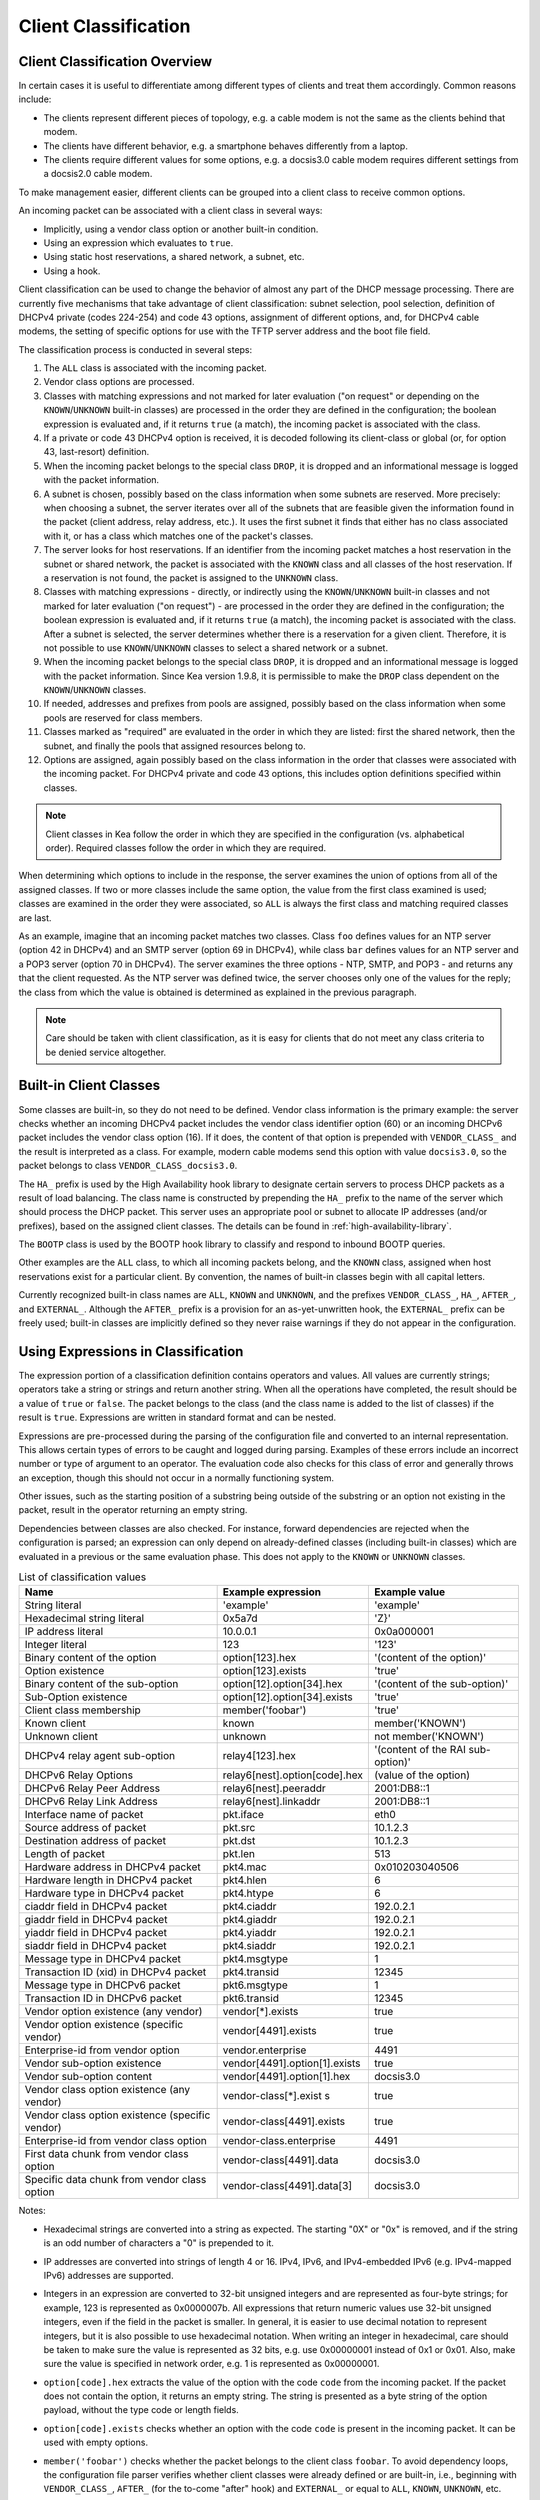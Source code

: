 .. _classify:

*********************
Client Classification
*********************

Client Classification Overview
==============================

In certain cases it is useful to differentiate among different types
of clients and treat them accordingly. Common reasons include:

-  The clients represent different pieces of topology, e.g. a cable
   modem is not the same as the clients behind that modem.

-  The clients have different behavior, e.g. a smartphone behaves
   differently from a laptop.

-  The clients require different values for some options, e.g. a
   docsis3.0 cable modem requires different settings from a docsis2.0
   cable modem.

To make management easier, different clients can be grouped into a
client class to receive common options.

An incoming packet can be associated with a client class in several
ways:

-  Implicitly, using a vendor class option or another built-in condition.

-  Using an expression which evaluates to ``true``.

-  Using static host reservations, a shared network, a subnet, etc.

-  Using a hook.

Client classification can be used to change the
behavior of almost any part of the DHCP message processing. There are
currently five mechanisms that take advantage of client classification:
subnet selection, pool selection, definition of DHCPv4 private (codes
224-254) and code 43 options, assignment of different options, and, for
DHCPv4 cable modems, the setting of specific options for use with the
TFTP server address and the boot file field.

The classification process is conducted in several steps:

1.  The ``ALL`` class is associated with the incoming packet.

2.  Vendor class options are processed.

3.  Classes with matching expressions and not marked for later evaluation ("on
    request" or depending on the ``KNOWN``/``UNKNOWN`` built-in classes)
    are processed in the order they are defined in the
    configuration; the boolean expression is evaluated and, if it
    returns ``true`` (a match), the incoming packet is associated with the
    class.

4.  If a private or code 43 DHCPv4 option is received, it is decoded
    following its client-class or global (or, for option 43,
    last-resort) definition.

5.  When the incoming packet belongs to the special class ``DROP``, it is
    dropped and an informational message is logged with the packet
    information.

6.  A subnet is chosen, possibly based on the class information when
    some subnets are reserved. More precisely: when choosing a subnet,
    the server iterates over all of the subnets that are feasible given
    the information found in the packet (client address, relay address,
    etc.). It uses the first subnet it finds that either has no
    class associated with it, or has a class which matches one of the
    packet's classes.

7.  The server looks for host reservations. If an identifier from the
    incoming packet matches a host reservation in the subnet or shared
    network, the packet is associated with the ``KNOWN`` class and all
    classes of the host reservation. If a reservation is not found, the
    packet is assigned to the ``UNKNOWN`` class.

8.  Classes with matching expressions - directly, or indirectly using the
    ``KNOWN``/``UNKNOWN`` built-in classes and not marked for later evaluation ("on
    request") - are processed in the order they are defined
    in the configuration; the boolean expression is evaluated and, if it
    returns ``true`` (a match), the incoming packet is associated with the
    class. After a subnet is selected, the server determines whether
    there is a reservation for a given client. Therefore, it is not
    possible to use ``KNOWN``/``UNKNOWN`` classes to select a shared network or
    a subnet.

9.  When the incoming packet belongs to the special class ``DROP``, it is
    dropped and an informational message is logged with the packet
    information. Since Kea version 1.9.8, it is permissible to make the ``DROP``
    class dependent on the ``KNOWN``/``UNKNOWN`` classes.

10. If needed, addresses and prefixes from pools are assigned, possibly
    based on the class information when some pools are reserved for
    class members.

11. Classes marked as "required" are evaluated in the order in which
    they are listed: first the shared network, then the subnet, and
    finally the pools that assigned resources belong to.

12. Options are assigned, again possibly based on the class information
    in the order that classes were associated with the incoming packet.
    For DHCPv4 private and code 43 options, this includes option
    definitions specified within classes.

.. note::

   Client classes in Kea follow the order in which they are specified in
   the configuration (vs. alphabetical order). Required classes follow
   the order in which they are required.

When determining which options to include in the response, the server
examines the union of options from all of the assigned classes. If two
or more classes include the same option, the value from the first class
examined is used; classes are examined in the order they were
associated, so ``ALL`` is always the first class and matching required
classes are last.

As an example, imagine that an incoming packet matches two classes.
Class ``foo`` defines values for an NTP server (option 42 in DHCPv4) and
an SMTP server (option 69 in DHCPv4), while class ``bar`` defines values
for an NTP server and a POP3 server (option 70 in DHCPv4). The server
examines the three options - NTP, SMTP, and POP3 - and returns any that
the client requested. As the NTP server was defined twice, the server
chooses only one of the values for the reply; the class from which the
value is obtained is determined as explained in the previous paragraph.

.. note::

   Care should be taken with client classification, as it is easy for
   clients that do not meet any class criteria to be denied service
   altogether.

.. _classification-using-vendor:

Built-in Client Classes
=======================

Some classes are built-in, so they do not need to be defined.
Vendor class information is the primary example: the server checks whether an
incoming DHCPv4 packet includes the vendor class identifier option (60)
or an incoming DHCPv6 packet includes the vendor class option (16). If
it does, the content of that option is prepended with ``VENDOR_CLASS_``
and the result is interpreted as a class. For example, modern cable
modems send this option with value ``docsis3.0``, so the packet belongs to
class ``VENDOR_CLASS_docsis3.0``.

The ``HA_`` prefix is used by the High Availability hook library to
designate certain servers to process DHCP packets as a result of load
balancing. The class name is constructed by prepending the ``HA_`` prefix
to the name of the server which should process the DHCP packet. This
server uses an appropriate pool or subnet to allocate IP addresses
(and/or prefixes), based on the assigned client classes. The details can
be found in :ref:`high-availability-library`.

The ``BOOTP`` class is used by the BOOTP hook library to classify and
respond to inbound BOOTP queries.

Other examples are the ``ALL`` class, to which all incoming packets belong,
and the ``KNOWN`` class, assigned when host reservations exist for a
particular client. By convention, the names of built-in classes begin with all
capital letters.

Currently recognized built-in class names are ``ALL``, ``KNOWN`` and ``UNKNOWN``, and the
prefixes ``VENDOR_CLASS_``, ``HA_``, ``AFTER_``, and ``EXTERNAL_``. Although the ``AFTER_``
prefix is a provision for an as-yet-unwritten hook, the ``EXTERNAL_``
prefix can be freely used; built-in classes are implicitly defined so
they never raise warnings if they do not appear in the configuration.

.. _classification-using-expressions:

Using Expressions in Classification
===================================

The expression portion of a classification definition contains operators
and values. All values are currently strings; operators take a string or
strings and return another string. When all the operations have
completed, the result should be a value of ``true`` or ``false``. The packet
belongs to the class (and the class name is added to the list of
classes) if the result is ``true``. Expressions are written in standard
format and can be nested.

Expressions are pre-processed during the parsing of the configuration
file and converted to an internal representation. This allows certain
types of errors to be caught and logged during parsing. Examples of
these errors include an incorrect number or type of argument to an
operator. The evaluation code also checks for this class of error and
generally throws an exception, though this should not occur in a
normally functioning system.

Other issues, such as the starting position of a substring being
outside of the substring or an option not existing in the packet, result
in the operator returning an empty string.

Dependencies between classes are also checked. For instance, forward
dependencies are rejected when the configuration is parsed; an
expression can only depend on already-defined classes (including built-in
classes) which are evaluated in a previous or the same evaluation phase.
This does not apply to the ``KNOWN`` or ``UNKNOWN`` classes.

.. table:: List of classification values

   +-----------------------+-------------------------------+-----------------------+
   | Name                  | Example expression            | Example value         |
   +=======================+===============================+=======================+
   | String literal        | 'example'                     | 'example'             |
   +-----------------------+-------------------------------+-----------------------+
   | Hexadecimal string    | 0x5a7d                        | 'Z}'                  |
   | literal               |                               |                       |
   +-----------------------+-------------------------------+-----------------------+
   | IP address literal    | 10.0.0.1                      | 0x0a000001            |
   +-----------------------+-------------------------------+-----------------------+
   | Integer literal       | 123                           | '123'                 |
   +-----------------------+-------------------------------+-----------------------+
   | Binary content of the | option[123].hex               | '(content of the      |
   | option                |                               | option)'              |
   +-----------------------+-------------------------------+-----------------------+
   | Option existence      | option[123].exists            | 'true'                |
   +-----------------------+-------------------------------+-----------------------+
   | Binary content of the | option[12].option[34].hex     | '(content of the      |
   | sub-option            |                               | sub-option)'          |
   +-----------------------+-------------------------------+-----------------------+
   | Sub-Option existence  | option[12].option[34].exists  | 'true'                |
   +-----------------------+-------------------------------+-----------------------+
   | Client class          | member('foobar')              | 'true'                |
   | membership            |                               |                       |
   +-----------------------+-------------------------------+-----------------------+
   | Known client          | known                         | member('KNOWN')       |
   +-----------------------+-------------------------------+-----------------------+
   | Unknown client        | unknown                       | not member('KNOWN')   |
   +-----------------------+-------------------------------+-----------------------+
   | DHCPv4 relay agent    | relay4[123].hex               | '(content of the RAI  |
   | sub-option            |                               | sub-option)'          |
   +-----------------------+-------------------------------+-----------------------+
   | DHCPv6 Relay Options  | relay6[nest].option[code].hex | (value of the option) |
   +-----------------------+-------------------------------+-----------------------+
   | DHCPv6 Relay Peer     | relay6[nest].peeraddr         | 2001:DB8::1           |
   | Address               |                               |                       |
   +-----------------------+-------------------------------+-----------------------+
   | DHCPv6 Relay Link     | relay6[nest].linkaddr         | 2001:DB8::1           |
   | Address               |                               |                       |
   +-----------------------+-------------------------------+-----------------------+
   | Interface name of     | pkt.iface                     | eth0                  |
   | packet                |                               |                       |
   +-----------------------+-------------------------------+-----------------------+
   | Source address of     | pkt.src                       | 10.1.2.3              |
   | packet                |                               |                       |
   +-----------------------+-------------------------------+-----------------------+
   | Destination address   | pkt.dst                       | 10.1.2.3              |
   | of packet             |                               |                       |
   +-----------------------+-------------------------------+-----------------------+
   | Length of packet      | pkt.len                       | 513                   |
   +-----------------------+-------------------------------+-----------------------+
   | Hardware address in   | pkt4.mac                      | 0x010203040506        |
   | DHCPv4 packet         |                               |                       |
   +-----------------------+-------------------------------+-----------------------+
   | Hardware length in    | pkt4.hlen                     | 6                     |
   | DHCPv4 packet         |                               |                       |
   +-----------------------+-------------------------------+-----------------------+
   | Hardware type in      | pkt4.htype                    | 6                     |
   | DHCPv4 packet         |                               |                       |
   +-----------------------+-------------------------------+-----------------------+
   | ciaddr field in       | pkt4.ciaddr                   | 192.0.2.1             |
   | DHCPv4 packet         |                               |                       |
   +-----------------------+-------------------------------+-----------------------+
   | giaddr field in       | pkt4.giaddr                   | 192.0.2.1             |
   | DHCPv4 packet         |                               |                       |
   +-----------------------+-------------------------------+-----------------------+
   | yiaddr field in       | pkt4.yiaddr                   | 192.0.2.1             |
   | DHCPv4 packet         |                               |                       |
   +-----------------------+-------------------------------+-----------------------+
   | siaddr field in       | pkt4.siaddr                   | 192.0.2.1             |
   | DHCPv4 packet         |                               |                       |
   +-----------------------+-------------------------------+-----------------------+
   | Message type in       | pkt4.msgtype                  | 1                     |
   | DHCPv4 packet         |                               |                       |
   +-----------------------+-------------------------------+-----------------------+
   | Transaction ID (xid)  | pkt4.transid                  | 12345                 |
   | in DHCPv4 packet      |                               |                       |
   +-----------------------+-------------------------------+-----------------------+
   | Message type in       | pkt6.msgtype                  | 1                     |
   | DHCPv6 packet         |                               |                       |
   +-----------------------+-------------------------------+-----------------------+
   | Transaction ID in     | pkt6.transid                  | 12345                 |
   | DHCPv6 packet         |                               |                       |
   +-----------------------+-------------------------------+-----------------------+
   | Vendor option         | vendor[*].exists              | true                  |
   | existence (any        |                               |                       |
   | vendor)               |                               |                       |
   +-----------------------+-------------------------------+-----------------------+
   | Vendor option         | vendor[4491].exists           | true                  |
   | existence (specific   |                               |                       |
   | vendor)               |                               |                       |
   +-----------------------+-------------------------------+-----------------------+
   | Enterprise-id from    | vendor.enterprise             | 4491                  |
   | vendor option         |                               |                       |
   +-----------------------+-------------------------------+-----------------------+
   | Vendor sub-option     | vendor[4491].option[1].exists | true                  |
   | existence             |                               |                       |
   +-----------------------+-------------------------------+-----------------------+
   | Vendor sub-option     | vendor[4491].option[1].hex    | docsis3.0             |
   | content               |                               |                       |
   +-----------------------+-------------------------------+-----------------------+
   | Vendor class option   | vendor-class[*].exist         | true                  |
   | existence (any        | s                             |                       |
   | vendor)               |                               |                       |
   +-----------------------+-------------------------------+-----------------------+
   | Vendor class option   | vendor-class[4491].exists     | true                  |
   | existence (specific   |                               |                       |
   | vendor)               |                               |                       |
   +-----------------------+-------------------------------+-----------------------+
   | Enterprise-id from    | vendor-class.enterprise       | 4491                  |
   | vendor class option   |                               |                       |
   +-----------------------+-------------------------------+-----------------------+
   | First data chunk from | vendor-class[4491].data       | docsis3.0             |
   | vendor class option   |                               |                       |
   +-----------------------+-------------------------------+-----------------------+
   | Specific data chunk   | vendor-class[4491].data[3]    | docsis3.0             |
   | from vendor class     |                               |                       |
   | option                |                               |                       |
   +-----------------------+-------------------------------+-----------------------+

Notes:

-  Hexadecimal strings are converted into a string as expected. The
   starting "0X" or "0x" is removed, and if the string is an odd number
   of characters a "0" is prepended to it.

-  IP addresses are converted into strings of length 4 or 16. IPv4,
   IPv6, and IPv4-embedded IPv6 (e.g. IPv4-mapped IPv6) addresses are
   supported.

-  Integers in an expression are converted to 32-bit unsigned integers
   and are represented as four-byte strings; for example, 123 is
   represented as 0x0000007b. All expressions that return numeric values
   use 32-bit unsigned integers, even if the field in the packet is
   smaller. In general, it is easier to use decimal notation to
   represent integers, but it is also possible to use hexadecimal
   notation. When writing an integer in hexadecimal, care should be
   taken to make sure the value is represented as 32 bits, e.g. use
   0x00000001 instead of 0x1 or 0x01. Also, make sure the value is
   specified in network order, e.g. 1 is represented as 0x00000001.

-  ``option[code].hex`` extracts the value of the option with the code
   ``code`` from the incoming packet. If the packet does not contain the
   option, it returns an empty string. The string is presented as a byte
   string of the option payload, without the type code or length fields.

-  ``option[code].exists`` checks whether an option with the code ``code``
   is present in the incoming packet. It can be used with empty options.

-  ``member('foobar')`` checks whether the packet belongs to the client
   class ``foobar``. To avoid dependency loops, the configuration file
   parser verifies whether client classes were already defined or are
   built-in, i.e., beginning with ``VENDOR_CLASS_``, ``AFTER_`` (for the
   to-come "after" hook) and ``EXTERNAL_`` or equal to ``ALL``, ``KNOWN``,
   ``UNKNOWN``, etc.

   ``known`` and ``unknown`` are shorthand for ``member('KNOWN')`` and ``not
   member('KNOWN')``. Note that the evaluation of any expression using
   the ``KNOWN`` class (directly or indirectly) is deferred after the host
   reservation lookup (i.e. when the ``KNOWN`` or ``UNKNOWN`` partition is
   determined).

-  ``relay4[code].hex`` attempts to extract the value of the sub-option
   ``code`` from the option inserted as the DHCPv4 Relay Agent Information
   (82) option. If the packet does not contain a RAI option, or the RAI
   option does not contain the requested sub-option, the expression
   returns an empty string. The string is presented as a byte string of
   the option payload without the type code or length fields. This
   expression is allowed in DHCPv4 only.

-  ``relay4`` shares the same representation types as ``option``; for
   instance, ``relay4[code].exists`` is supported.

-  ``relay6[nest]`` allows access to the encapsulations used by any DHCPv6
   relays that forwarded the packet. The ``nest`` level specifies the
   relay from which to extract the information, with a value of 0
   indicating the relay closest to the DHCPv6 server. Negative values
   allow relays to be specified counting from the DHCPv6 client, with -1 indicating
   the relay closest to the client. If the requested
   encapsulation does not exist, an empty string ``""`` is returned. This
   expression is allowed in DHCPv6 only.

-  ``relay6[nest].option[code]`` shares the same representation types as
   ``option``; for instance, ``relay6[nest].option[code].exists`` is
   supported.

-  Expressions starting with ``pkt4`` can be used only in DHCPv4. They
   allow access to DHCPv4 message fields.

-  ``pkt6`` refers to information from the client request. To access any
   information from an intermediate relay, use ``relay6``. ``pkt6.msgtype``
   and ``pkt6.transid`` output a 4-byte binary string for the message type
   or transaction ID. For example, the message type ``SOLICIT`` is
   ``0x00000001`` or simply 1, as in ``pkt6.msgtype == 1``.

-  "Vendor option" means the Vendor-Identifying Vendor-Specific Information
   option in DHCPv4 (code 125; see `Section 4 of RFC
   3925 <https://tools.ietf.org/html/rfc3925#section-4>`__) and the
   Vendor-Specific Information Option in DHCPv6 (code 17, defined in
   `Section 21.17 of RFC
   8415 <https://tools.ietf.org/html/rfc8415#section-21.17>`__). "Vendor
   class option" means the Vendor-Identifying Vendor Class Option in DHCPv4
   (code 124; see `Section 3 of RFC
   3925 <https://tools.ietf.org/html/rfc3925#section-3>`__) in DHCPv4 and
   the Class Option in DHCPv6 (code 16; see `Section 21.16 of RFC
   8415 <https://tools.ietf.org/html/rfc8415#section-21.16>`__). Vendor
   options may have sub-options that are referenced by their codes.
   Vendor class options do not have sub-options, but rather data chunks,
   which are referenced by index value. Index 0 means the first data
   chunk, index 1 is for the second data chunk (if present), etc.

-  In the vendor and vendor-class constructs an asterisk (*) or 0 can be
   used to specify a wildcard ``enterprise-id`` value, i.e. it will match
   any ``enterprise-id`` value.

-  Vendor Class Identifier (option 60 in DHCPv4) can be accessed using the
   option[60] expression.

-  `RFC 3925 <https://tools.ietf.org/html/rfc3925>`__ and `RFC
   8415 <https://tools.ietf.org/html/rfc8415>`__ allow for multiple
   instances of vendor options to appear in a single message. The client
   classification code currently examines the first instance if more
   than one appear. For the ``vendor.enterprise`` and ``vendor-class.enterprise``
   expressions, the value from the first instance is returned. Please
   submit a feature request on the
   `Kea GitLab site <https://gitlab.isc.org/isc-projects/kea>`__ to request
   support for multiple instances.

.. table:: List of classification expressions

   +-----------------------+-------------------------+-----------------------+
   | Name                  | Example                 | Description           |
   +=======================+=========================+=======================+
   | Equal                 | 'foo' == 'bar'          | Compare the two       |
   |                       |                         | values and return     |
   |                       |                         | `true` or `false`     |
   +-----------------------+-------------------------+-----------------------+
   | Not                   | not ('foo' == 'bar')    | Logical negation      |
   +-----------------------+-------------------------+-----------------------+
   | And                   | ('foo' == 'bar') and    | Logical and           |
   |                       | ('bar' == 'foo')        |                       |
   +-----------------------+-------------------------+-----------------------+
   | Or                    | ('foo' == 'bar') or     | Logical or            |
   |                       | ('bar' == 'foo')        |                       |
   +-----------------------+-------------------------+-----------------------+
   | Substring             | substring('foobar',0,3) | Return the requested  |
   |                       |                         | substring             |
   +-----------------------+-------------------------+-----------------------+
   | Concat                | concat('foo','bar')     | Return the            |
   |                       |                         | concatenation of the  |
   |                       |                         | strings               |
   +-----------------------+-------------------------+-----------------------+
   | Concat (operator +)   | 'foo' + 'bar'           | Return the            |
   |                       |                         | concatenation of the  |
   |                       |                         | strings               |
   +-----------------------+-------------------------+-----------------------+
   | Ifelse                | ifelse('foo' ==         | Return the branch     |
   |                       | 'bar','us','them')      | value according to    |
   |                       |                         | the condition         |
   +-----------------------+-------------------------+-----------------------+
   | Hexstring             | hexstring('foo', '-')   | Converts the value to |
   |                       |                         | a hexadecimal string, |
   |                       |                         | e.g. 0a:1b:2c:3e      |
   +-----------------------+-------------------------+-----------------------+

.. table:: List of conversion-to-text expressions

   +-----------------------+---------------------------+------------------------+
   | Name                  | Example                   | Description            |
   +=======================+===========================+========================+
   | AddressToText         | addrtotext (192.10.0.1)   | Represent the 4 bytes  |
   |                       | addrtotext (2003:db8::)   | of an IPv4 address or  |
   |                       |                           | the 16 bytes of an     |
   |                       |                           | IPv6 address in human  |
   |                       |                           | readable format        |
   +-----------------------+---------------------------+------------------------+
   | Int8ToText            | int8totext (-1)           | Represents the 8-bit   |
   |                       |                           | signed integer in text |
   |                       |                           | format                 |
   +-----------------------+---------------------------+------------------------+
   | Int16ToText           | int16totext (-1)          | Represents the 16-bit  |
   |                       |                           | signed integer in text |
   |                       |                           | format                 |
   +-----------------------+---------------------------+------------------------+
   | Int32ToText           | int32totext (-1)          | Represents the 32-bit  |
   |                       |                           | signed integer in text |
   |                       |                           | format                 |
   +-----------------------+---------------------------+------------------------+
   | UInt8ToText           | uint8totext (255)         | Represents the 8-bit   |
   |                       |                           | unsigned integer in    |
   |                       |                           | text format            |
   +-----------------------+---------------------------+------------------------+
   | UInt16ToText          | uint16totext (65535)      | Represents the 16-bit  |
   |                       |                           | unsigned integer in    |
   |                       |                           | text format            |
   +-----------------------+---------------------------+------------------------+
   | UInt32ToText          | uint32totext (4294967295) | Represents the 32-bit  |
   |                       |                           | unsigned integer in    |
   |                       |                           | text format            |
   +-----------------------+---------------------------+------------------------+

Notes:

The conversion operators can be used to transform data from binary to the text
representation. The only requirement is that the input data type length matches
an expected value.

The ``AddressToText`` token expects 4 bytes for IPv4 addresses or 16 bytes for IPv6
addresses. The ``Int8ToText`` and ``UInt8ToText`` tokens expect 1 byte, the ``Int16ToText`` and
``UInt16ToText`` tokens expect 2 bytes, and ``Int32ToText`` and ``UInt32ToText`` expect 4 bytes.
For all conversion tokens, if the data length is 0, the result string is empty.

Logical Operators
-----------------

The Not, And, and Or logical operators are the common operators. Not has
the highest precedence and Or the lowest. And and Or are (left)
associative. Parentheses around a logical expression can be used to
enforce a specific grouping; for instance, in "A and (B or C)". Without
parentheses, "A and B or C" means "(A and B) or C".

Substring
---------

The substring operator ``substring(value, start, length)`` accepts both
positive and negative values for the starting position and the length.
For ``start``, a value of 0 is the first byte in the string while -1 is
the last byte. If the starting point is outside of the original string
an empty string is returned. ``length`` is the number of bytes to extract.
A negative number means to count towards the beginning of the string but
does not include the byte pointed to by ``start``. The special value ``all``
means to return all bytes from start to the end of the string. If the length
is longer than the remaining portion of the string, then the entire
remaining portion is returned. Some examples may be helpful:
::

           substring('foobar', 0, 6) == 'foobar'
           substring('foobar', 3, 3) == 'bar'
           substring('foobar', 3, all) == 'bar'
           substring('foobar', 1, 4) == 'ooba'
           substring('foobar', -5, 4) == 'ooba'
           substring('foobar', -1, -3) == 'oba'
           substring('foobar', 4, -2) == 'ob'
           substring('foobar', 10, 2) == ''


Concat
------

The concat function ``concat(string1, string2)`` returns the concatenation
of its two arguments. For instance:
::

           concat('foo', 'bar') == 'foobar'

For user convenience, Kea version 1.9.8 added an associative operator
version of the concat function. For instance:
::

           'abc' + 'def' + 'ghi' + 'jkl' + '...'

is the same as:
::

           concat(concat(concat(concat('abc', 'def'), 'ghi'), 'jkl'), '...')

or:
::

           concat('abc', concat('def', concat('ghi', concat('jkl', '...'))))

or:
::

           'abcdefghijkl...'

Ifelse
------

The ifelse function ``ifelse(cond, iftrue, ifelse)`` returns the ``iftrue``
or ``ifelse`` branch value following the boolean condition ``cond``. For
instance:
::

            ifelse(option[230].exists, option[230].hex, 'none')


Hexstring
---------

The hexstring function ``hexstring(binary, separator)`` returns the binary
value as its hexadecimal string representation: pairs of hexadecimal
digits separated by the separator, e.g ``':'``, ``'-'``, ``''`` (empty separator).
::

             hexstring(pkt4.mac, ':')


.. note::

   The expression for each class is executed on each packet received. If
   the expressions are overly complex, the time taken to execute them
   may impact the performance of the server. Administrators who need complex or
   time-consuming expressions should consider writing a
   :ref:`hook <hooks-libraries>` to perform the necessary work.

.. _classification-configuring:

Configuring Classes
===================

A class contains five items: a name, a test expression, option data,
an option definition, and an ``only-if-required`` flag. The name must exist and
must be unique among all classes. The test expression, option data and
definition, and ``only-if-required`` flag are optional.

The test expression is a string containing the logical expression used
to determine membership in the class. The entire expression is in double
quotes (").

The option data is a list which defines any options that should be
assigned to members of this class.

The option definition is for DHCPv4 option 43
(:ref:`dhcp4-vendor-opts`) and DHCPv4 private options
(:ref:`dhcp4-private-opts`).

Usually the test expression is evaluated before subnet selection, but in
some cases it is useful to evaluate it later when the subnet,
shared network, or pools are known but output-option processing has not yet
been done. The ``only-if-required`` flag, which is ``false`` by default, allows the
evaluation of the test expression only when it is required, i.e. in a
``require-client-classes`` list of the selected subnet, shared network, or
pool.

The ``require-client-classes`` list, which is valid for shared-network,
subnet, and pool scope, specifies the classes which are evaluated in the
second pass before output-option processing. The list is built in the
reversed precedence order of option data, i.e. an option data item in a
subnet takes precedence over one in a shared network, but required class in
a subnet is added after one in a shared network. The mechanism is
related to the ``only-if-required`` flag but it is not mandatory that the
flag be set to ``true``.

In the following example, the class named "Client_foo" is defined. It is
comprised of all clients whose client IDs (option 61) start with the
string "foo". Members of this class will be given 192.0.2.1 and
192.0.2.2 as their domain name servers.

::

   "Dhcp4": {
       "client-classes": [
           {
               "name": "Client_foo",
               "test": "substring(option[61].hex,0,3) == 'foo'",
               "option-data": [
                   {
                       "name": "domain-name-servers",
                       "code": 6,
                       "space": "dhcp4",
                       "csv-format": true,
                       "data": "192.0.2.1, 192.0.2.2"
                   }
               ]
           },
           ...
       ],
       ...
   }

The next example shows a client class being defined for use by the DHCPv6
server. In it the class named "Client_enterprise" is defined. It is
comprised of all clients whose client identifiers start with the given
hex string (which would indicate a DUID based on an enterprise ID of
0xAABBCCDD). Members of this class will be given 2001:db8:0::1 and
2001:db8:2::1 as their domain name servers.

::

   "Dhcp6": {
       "client-classes": [
           {
               "name": "Client_enterprise",
               "test": "substring(option[1].hex,0,6) == 0x0002AABBCCDD",
               "option-data": [
                   {
                       "name": "dns-servers",
                       "code": 23,
                       "space": "dhcp6",
                       "csv-format": true,
                       "data": "2001:db8:0::1, 2001:db8:2::1"
                   }
               ]
           },
           ...
       ],
       ...
   }

.. _classification-using-host-reservations:

Using Static Host Reservations in Classification
================================================

Classes can be statically assigned to the clients using techniques
described in :ref:`reservation4-client-classes` and
:ref:`reservation6-client-classes`.

.. _classification-subnets:

Configuring Subnets With Class Information
==========================================

In certain cases it is beneficial to restrict access to certain subnets
only to clients that belong to a given class, using the ``client-class``
keyword when defining the subnet.

Let's assume that the server is connected to a network segment that uses
the 192.0.2.0/24 prefix. The administrator of that network has decided
that addresses from the range 192.0.2.10 to 192.0.2.20 will be
managed by the DHCP4 server. Only clients belonging to client class
"Client_foo" are allowed to use this subnet. Such a configuration can be
achieved in the following way:

::

   "Dhcp4": {
       "client-classes": [
           {
               "name": "Client_foo",
               "test": "substring(option[61].hex,0,3) == 'foo'",
               "option-data": [
                   {
                       "name": "domain-name-servers",
                       "code": 6,
                       "space": "dhcp4",
                       "csv-format": true,
                       "data": "192.0.2.1, 192.0.2.2"
                   }
               ]
           },
           ...
       ],
       "subnet4": [
           {
               "subnet": "192.0.2.0/24",
               "pools": [ { "pool": "192.0.2.10 - 192.0.2.20" } ],
               "client-class": "Client_foo"
           },
           ...
       ],,
       ...
   }

The following example shows how to restrict access to a DHCPv6 subnet. This
configuration restricts use of the addresses in the range 2001:db8:1::1 to
2001:db8:1::FFFF to members of the "Client_enterprise" class.

::

   "Dhcp6": {
       "client-classes": [
           {
               "name": "Client_enterprise",
               "test": "substring(option[1].hex,0,6) == 0x0002AABBCCDD",
               "option-data": [
                   {
                       "name": "dns-servers",
                       "code": 23,
                       "space": "dhcp6",
                       "csv-format": true,
                       "data": "2001:db8:0::1, 2001:db8:2::1"
                   }
               ]
           },
           ...
       ],
       "subnet6": [
           {
               "subnet": "2001:db8:1::/64",
               "pools": [ { "pool": "2001:db8:1::-2001:db8:1::ffff" } ],
               "client-class": "Client_enterprise"
           }
       ],
       ...
   }

.. _classification-pools:

Configuring Pools With Class Information
========================================

Similar to subnets, in certain cases access to certain address or prefix
pools must be restricted to only clients that belong to a given class,
using the ``client-class`` when defining the pool.

Let's assume that the server is connected to a network segment that uses
the 192.0.2.0/24 prefix. The administrator of that network has decided
that addresses from the range 192.0.2.10 to 192.0.2.20 are going to be
managed by the DHCP4 server. Only clients belonging to client class
"Client_foo" are allowed to use this pool. Such a configuration can be
achieved in the following way:

::

   "Dhcp4": {
       "client-classes": [
           {
               "name": "Client_foo",
               "test": "substring(option[61].hex,0,3) == 'foo'",
               "option-data": [
                   {
                       "name": "domain-name-servers",
                       "code": 6,
                       "space": "dhcp4",
                       "csv-format": true,
                       "data": "192.0.2.1, 192.0.2.2"
                   }
               ]
           },
           ...
       ],
       "subnet4": [
           {
               "subnet": "192.0.2.0/24",
               "pools": [
                   {
                       "pool": "192.0.2.10 - 192.0.2.20",
                       "client-class": "Client_foo"
                   }
               ]
           },
           ...
       ],,

   }

The following example shows how to restrict access to an address pool. This
configuration restricts use of the addresses in the range 2001:db8:1::1 to
2001:db8:1::FFFF to members of the "Client_enterprise" class.

::

   "Dhcp6": {
       "client-classes": [
           {
               "name": "Client_enterprise_",
               "test": "substring(option[1].hex,0,6) == 0x0002AABBCCDD",
               "option-data": [
                   {
                       "name": "dns-servers",
                       "code": 23,
                       "space": "dhcp6",
                       "csv-format": true,
                       "data": "2001:db8:0::1, 2001:db8:2::1"
                   }
               ]
           },
           ...
       ],
       "subnet6": [
           {
               "subnet": "2001:db8:1::/64",

               "pools": [
                   {
                       "pool": "2001:db8:1::-2001:db8:1::ffff",
                       "client-class": "Client_foo"
                   }
               ]
           },
           ...
       ],
       ...
   }

Using Classes
=============

Currently classes can be used for two functions: they can supply options
to members of the class, and they can be used to choose a subnet from
which an address will be assigned to a class member.

When options are defined as part of the class definition
they override any global options that may be defined, and
in turn will be overridden by any options defined for an
individual subnet.

Classes and Hooks
=================

Hooks may be used to classify packets. This may be useful if the
expression would be complex or time-consuming to write, and could be
better or more easily written as code. Once the hook has added the proper class name
to the packet, the rest of the classification system will work as expected
in choosing a subnet and selecting options. For a description of hooks,
see :ref:`hooks-libraries`; for information on configuring classes,
see :ref:`classification-configuring` and :ref:`classification-subnets`.

Debugging Expressions
=====================

While constructing classification expressions, administrators may find
it useful to enable logging; see :ref:`logging` for a more complete
description of the logging facility.

To enable the debug statements in the classification system,
the severity must be set to ``DEBUG`` and the debug level to at least 55.
The specific loggers are ``kea-dhcp4.eval`` and ``kea-dhcp6.eval``.

To understand the logging statements, it is essential to understand a bit
about how expressions are evaluated; for a more complete description,
refer to the design document at
https://gitlab.isc.org/isc-projects/kea/wikis/designs/Design-documents. In
brief, there are two structures used during the evaluation of an
expression: a list of tokens which represent the expressions, and a value
stack which represents the values being manipulated.

The list of tokens is created when the configuration file is processed,
with most expressions and values being converted to a token. The list is
organized in reverse Polish notation. During execution, the list is
traversed in order; as each token is executed, it is able to pop
values from the top of the stack and eventually push its result on the
top of the stack. Imagine the following expression:

::

          "test": "substring(option[61].hex,0,3) == 'foo'",


This will result in the following tokens:

::

          option, number (0), number (3), substring, text ('foo'), equals


In this example, the first three tokens will simply push values onto the
stack. The substring token will then remove those three values and
compute a result that it places on the stack. The text option also
places a value on the stack, and finally the equals token removes the two
tokens on the stack and places its result on the stack.

When debug logging is enabled, each time a token is evaluated it
emits a log message indicating the values of any objects that were popped
off of the value stack, and any objects that were pushed onto the value
stack.

The values are displayed as either text, if the command is known to
use text values, or hexadecimal, if the command either uses binary values
or can manipulate either text or binary values. For expressions that pop
multiple values off the stack, the values are displayed in the order
they were popped. For most expressions this will not matter, but for the
concat expression the values are displayed in reverse order from their
written order in the expression.

Let us assume that the following test has been entered into the
configuration. This example skips most of the configuration to
concentrate on the test.

::

          "test": "substring(option[61].hex,0,3) == 'foo'",


The logging might then resemble this:

::

      2016-05-19 13:35:04.163 DEBUG [kea.eval/44478] EVAL_DEBUG_OPTION Pushing option 61 with value 0x666F6F626172
      2016-05-19 13:35:04.164 DEBUG [kea.eval/44478] EVAL_DEBUG_STRING Pushing text string '0'
      2016-05-19 13:35:04.165 DEBUG [kea.eval/44478] EVAL_DEBUG_STRING Pushing text string '3'
      2016-05-19 13:35:04.166 DEBUG [kea.eval/44478] EVAL_DEBUG_SUBSTRING Popping length 3, start 0, string 0x666F6F626172 pushing result 0x666F6F
      2016-05-19 13:35:04.167 DEBUG [kea.eval/44478] EVAL_DEBUG_STRING Pushing text string 'foo'
      2016-05-19 13:35:04.168 DEBUG [kea.eval/44478] EVAL_DEBUG_EQUAL Popping 0x666F6F and 0x666F6F pushing result 'true'

.. note::

   The debug logging may be quite verbose if there are multiple
   expressions to evaluate; it is intended as an aid in helping
   create and debug expressions. Administrators should plan to disable debug
   logging when expressions are working correctly. Users may also
   wish to include only one set of expressions at a time in the
   configuration file while debugging them, to limit the log
   statements. For example, when adding a new set of expressions, an administrator
   might find it more convenient to create a configuration file that
   only includes the new expressions until they are working
   correctly, and then add the new set to the main configuration file.
